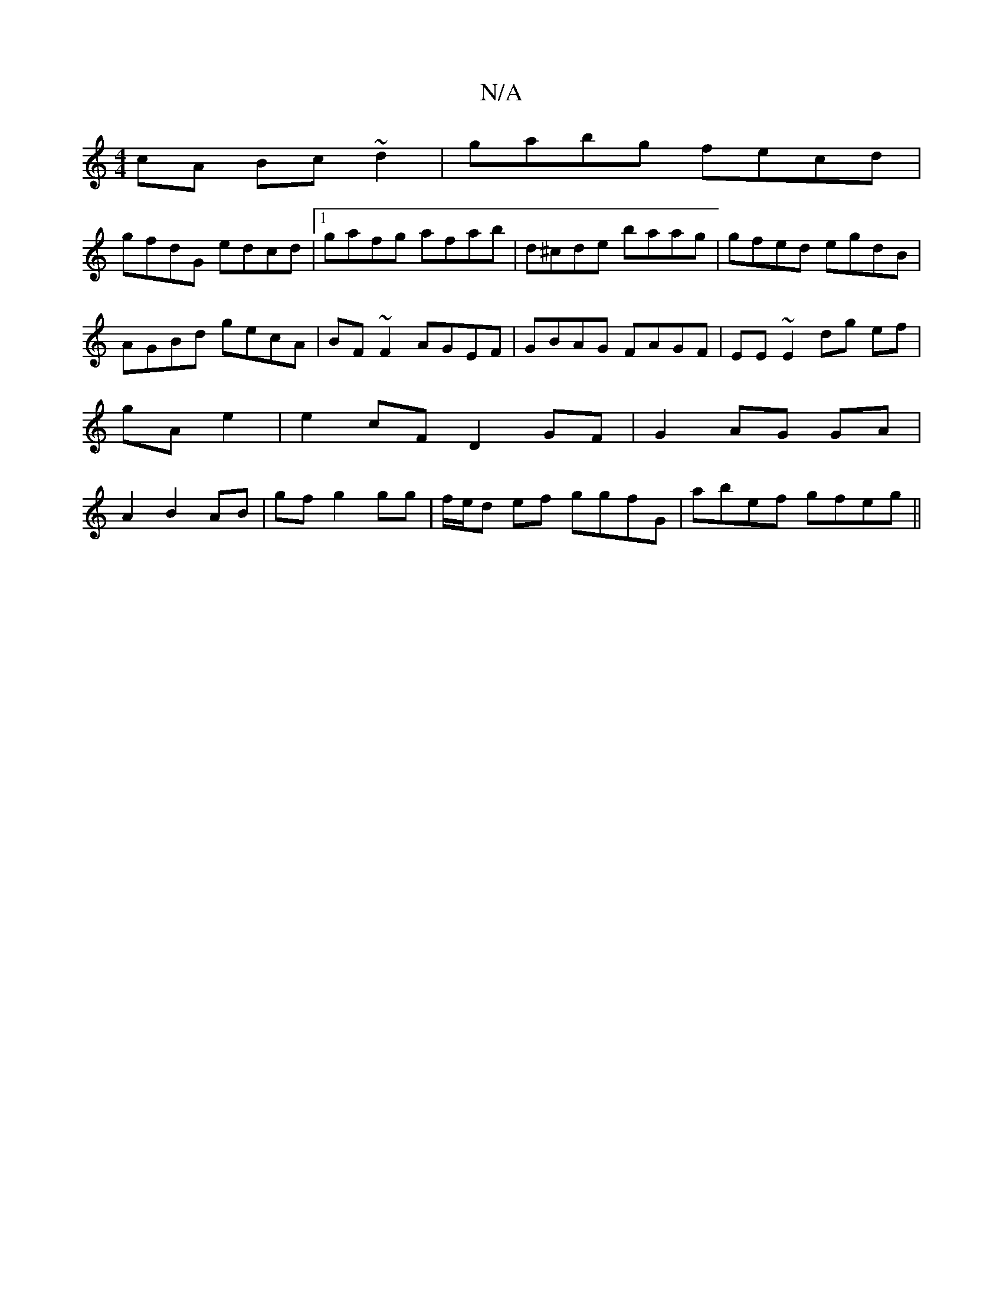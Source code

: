X:1
T:N/A
M:4/4
R:N/A
K:Cmajor
cA Bc~d2|gabg fecd|
gfdG edcd|1 gafg afab|d^cde baag|gfed egdB|AGBd gecA|BF~F2 AGEF|GBAG FAGF|EE~E2 dg ef|gA e2|e2cF D2GF|G2AG GA|A2B2 AB|gf g2 gg| f/e/d ef ggfG|abef gfeg||

gedB A2GA:|2 gegf af~g2|
